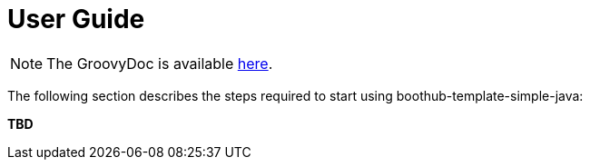 [[user_guide]]
= User Guide

NOTE: The GroovyDoc is available link:groovydoc/[here].

The following section describes the steps required to start using boothub-template-simple-java:

*TBD*
